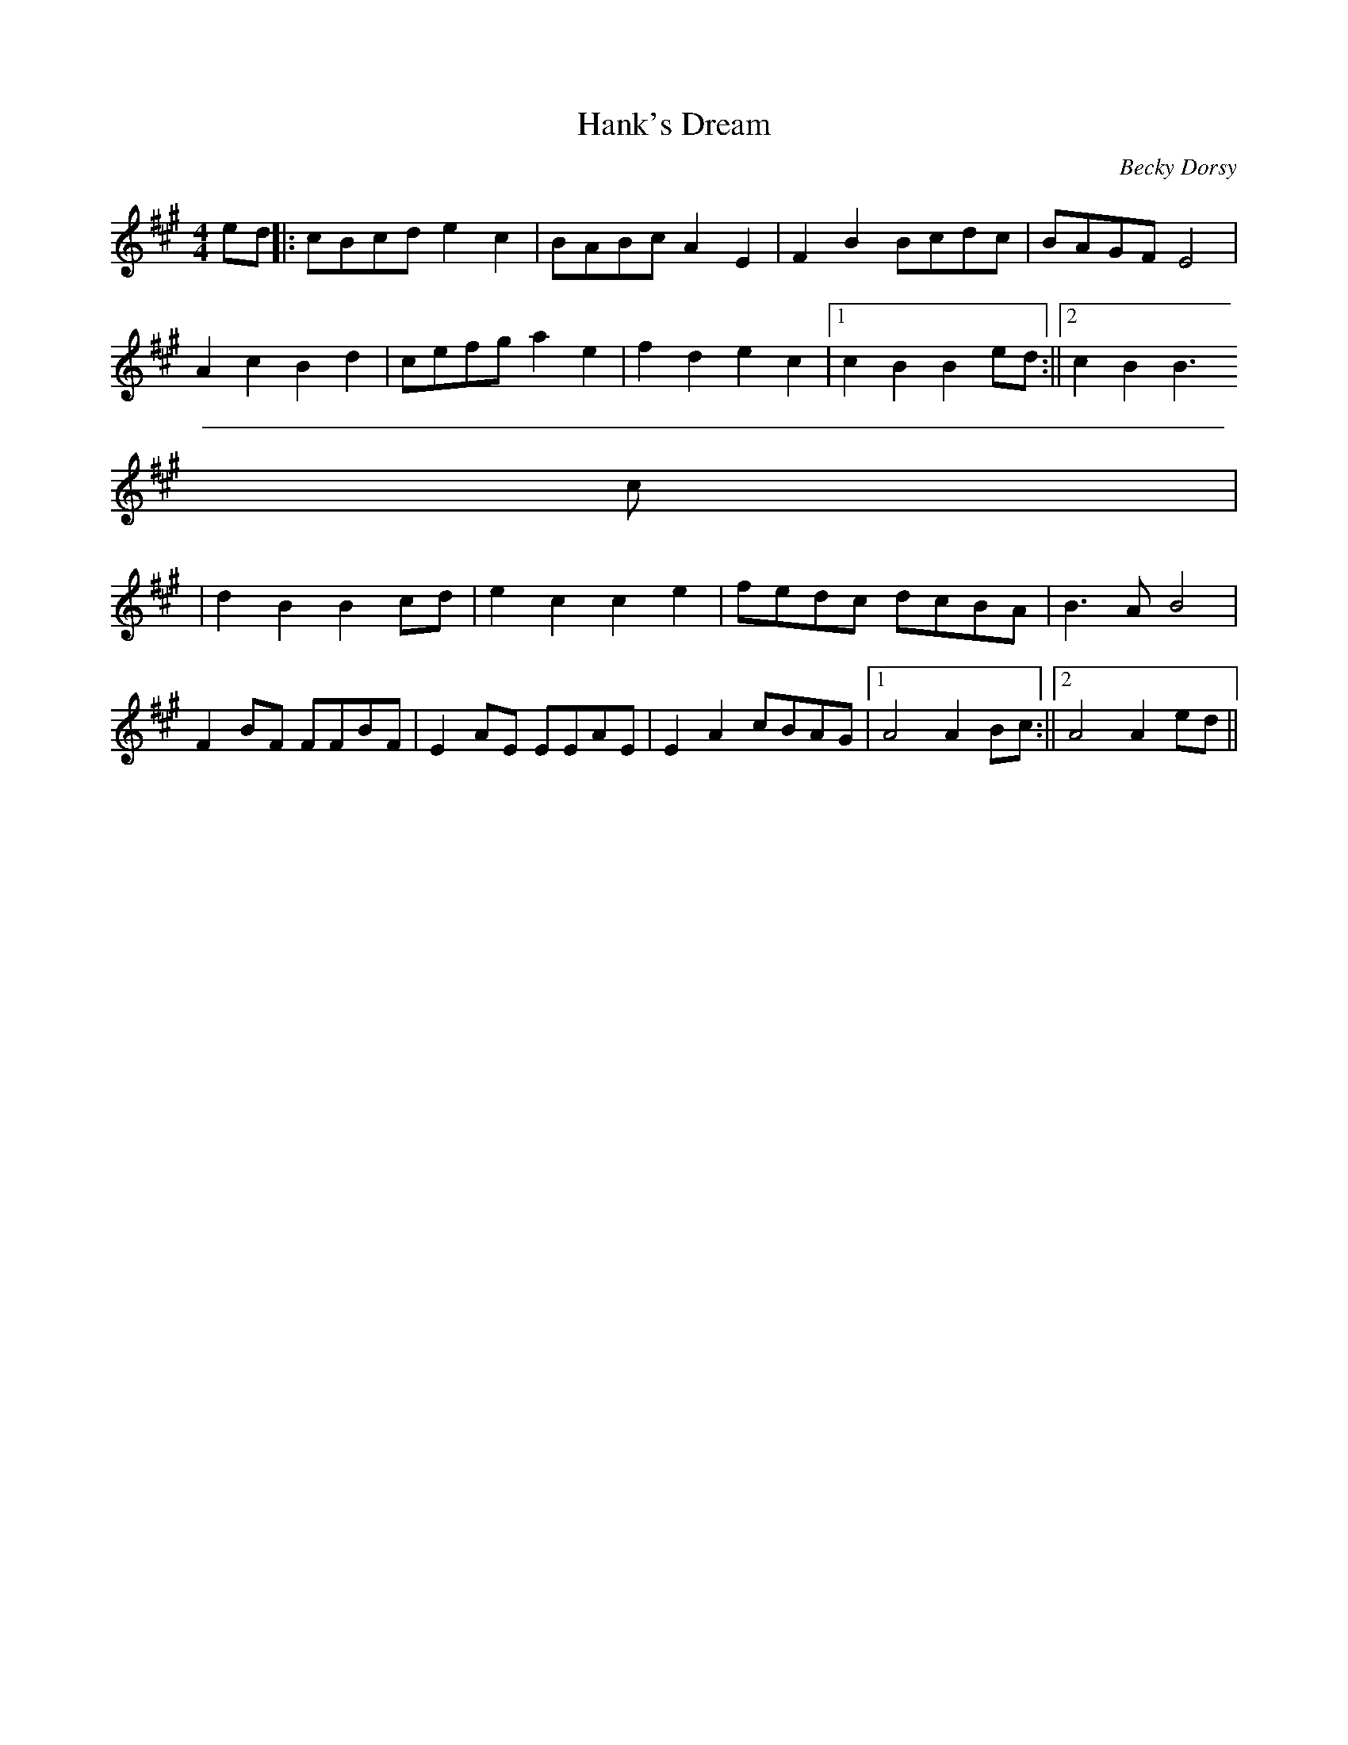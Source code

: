 X:270
T:Hank's Dream
M:4/4
C:Becky Dorsy
K:A
ed ||: cBcd e2 c2 | BABc A2 E2 | F2 B2 Bcdc | BAGF E4  |
     A2 c2 B2 d2 | cefg  a2 e2    | f2 d2 e2 c2 |1 c2 B2 B2 ed :||2 c2 B2 B3
c |
|
     d2 B2 B2 cd |  e2 c2 c2 e2  | fedc dcBA  | B3 A B4     |
    F2 BF  FFBF   | E2 AE EEAE   | E2 A2 cBAG |1 A4 A2 Bc :||2 A4 A2 ed ||
% Written by ABC2Win  2.2.119 on 6/6/2006
